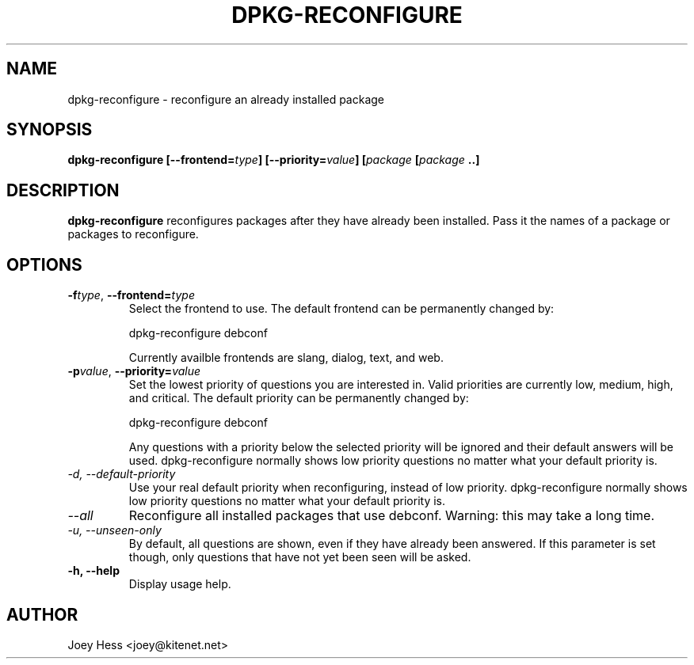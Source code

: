 .TH DPKG-RECONFIGURE 8
.SH NAME
dpkg-reconfigure \- reconfigure an already installed package
.SH SYNOPSIS
.B dpkg-reconfigure [--frontend=\fItype\fP] [--priority=\fIvalue\fP] [\fIpackage\fP [\fIpackage\fP ..]
.SH DESCRIPTION
.BR dpkg-reconfigure
reconfigures packages after they have already been installed. Pass it the
names of a package or packages to reconfigure.
.SH OPTIONS
.TP
.I "\fB\-f\fPtype\fR,\fP \fB\-\-frontend=\fPtype"
Select the frontend to use. The default frontend can be permanently changed
by: 

 dpkg-reconfigure debconf

Currently availble frontends are slang, dialog, text, and web.
.TP
.I "\fB\-p\fPvalue\fR,\fP \fB\-\-priority=\fPvalue"
Set the lowest priority of questions you are interested in. Valid priorities
are currently low, medium, high, and critical. The default priority can be
permanently changed by:

 dpkg-reconfigure debconf

Any questions with a priority below the selected priority will be ignored and
their default answers will be used. dpkg-reconfigure normally shows low
priority questions no matter what your default priority is.
.TP
.I -d, --default-priority
Use your real default priority when reconfiguring, instead of low priority.
dpkg-reconfigure normally shows low priority questions no matter what your
default priority is.
.TP
.I --all
Reconfigure all installed packages that use debconf. Warning: this may take
a long time.
.TP
.I -u, --unseen-only
By default, all questions are shown, even if they have already been
answered. If this parameter is set though, only questions that have not yet
been seen will be asked.
.TP
.B \-h, \-\-help
Display usage help.
.SH AUTHOR
Joey Hess <joey@kitenet.net>

